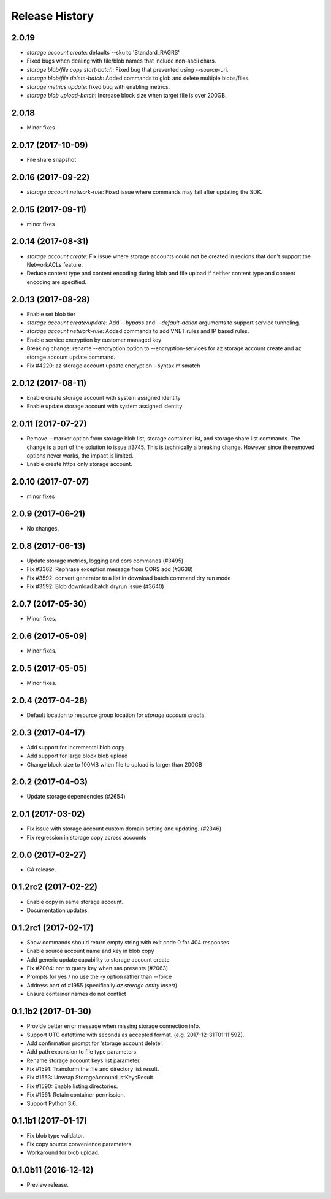 .. :changelog:

Release History
===============

2.0.19
++++++
* `storage account create`: defaults --sku to 'Standard_RAGRS'
* Fixed bugs when dealing with file/blob names that include non-ascii chars.
* `storage blob/file copy start-batch`: Fixed bug that prevented using --source-uri.
* `storage blob/file delete-batch`: Added commands to glob and delete multiple blobs/files.
* `storage metrics update`: fixed bug with enabling metrics.
* `storage blob upload-batch`: Increase block size when target file is over 200GB.

2.0.18
++++++
* Minor fixes

2.0.17 (2017-10-09)
+++++++++++++++++++
* File share snapshot

2.0.16 (2017-09-22)
+++++++++++++++++++
* `storage account network-rule`: Fixed issue where commands may fail after updating the SDK.

2.0.15 (2017-09-11)
+++++++++++++++++++
* minor fixes

2.0.14 (2017-08-31)
+++++++++++++++++++
* `storage account create`: Fix issue where storage accounts could not be created in regions that don't
  support the NetworkACLs feature.
* Deduce content type and content encoding during blob and file upload if neither content type and content encoding are specified.

2.0.13 (2017-08-28)
+++++++++++++++++++
* Enable set blob tier
* `storage account create/update`: Add `--bypass` and `--default-action` arguments to support service tunneling.
* `storage account network-rule`: Added commands to add VNET rules and IP based rules.
* Enable service encryption by customer managed key
* Breaking change: rename --encryption option to --encryption-services for az storage account create and az storage account update command.
* Fix #4220: az storage account update encryption - syntax mismatch

2.0.12 (2017-08-11)
+++++++++++++++++++
* Enable create storage account with system assigned identity
* Enable update storage account with system assigned identity

2.0.11 (2017-07-27)
+++++++++++++++++++
* Remove --marker option from storage blob list, storage container list, and storage share list commands. The change is a part of the solution to issue #3745. This is technically a breaking change. However since the removed options never works, the impact is limited.
* Enable create https only storage account.

2.0.10 (2017-07-07)
+++++++++++++++++++
* minor fixes

2.0.9 (2017-06-21)
++++++++++++++++++
* No changes.

2.0.8 (2017-06-13)
++++++++++++++++++
* Update storage metrics, logging and cors commands (#3495)
* Fix #3362: Rephrase exception message from CORS add (#3638)
* Fix #3592: convert generator to a list in download batch command dry run mode
* Fix #3592: Blob download batch dryrun issue (#3640)

2.0.7 (2017-05-30)
++++++++++++++++++

* Minor fixes.

2.0.6 (2017-05-09)
++++++++++++++++++

* Minor fixes.

2.0.5 (2017-05-05)
++++++++++++++++++

* Minor fixes.

2.0.4 (2017-04-28)
++++++++++++++++++

* Default location to resource group location for `storage account create`.

2.0.3 (2017-04-17)
++++++++++++++++++

* Add support for incremental blob copy
* Add support for large block blob upload
* Change block size to 100MB when file to upload is larger than 200GB

2.0.2 (2017-04-03)
++++++++++++++++++

* Update storage dependencies (#2654)

2.0.1 (2017-03-02)
++++++++++++++++++
* Fix issue with storage account custom domain setting and updating. (#2346)
* Fix regression in storage copy across accounts

2.0.0 (2017-02-27)
++++++++++++++++++

* GA release.

0.1.2rc2 (2017-02-22)
+++++++++++++++++++++

* Enable copy in same storage account.
* Documentation updates.

0.1.2rc1 (2017-02-17)
+++++++++++++++++++++

* Show commands should return empty string with exit code 0 for 404 responses
* Enable source account name and key in blob copy
* Add generic update capability to storage account create
* Fix #2004: not to query key when sas presents (#2063)
* Prompts for yes / no use the -y option rather than --force
* Address part of #1955 (specifically `az storage entity insert`)
* Ensure container names do not conflict

0.1.1b2 (2017-01-30)
+++++++++++++++++++++

* Provide better error message when missing storage connection info.
* Support UTC datettime with seconds as accepted format. (e.g. 2017-12-31T01:11:59Z).
* Add confirmation prompt for 'storage account delete'.
* Add path expansion to file type parameters.
* Rename storage account keys list parameter.
* Fix #1591: Transform the file and directory list result.
* Fix #1553: Unwrap StorageAccountListKeysResult.
* Fix #1590: Enable listing directories.
* Fix #1561: Retain container permission.
* Support Python 3.6.

0.1.1b1 (2017-01-17)
+++++++++++++++++++++

* Fix blob type validator.
* Fix copy source convenience parameters.
* Workaround for blob upload.

0.1.0b11 (2016-12-12)
+++++++++++++++++++++

* Preview release.

